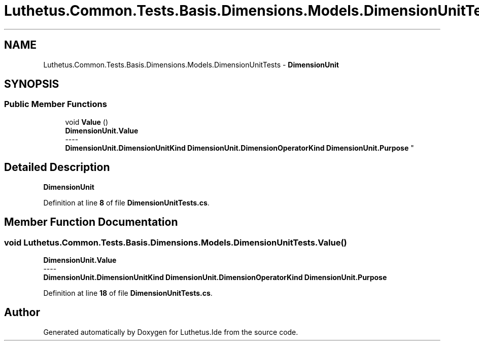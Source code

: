 .TH "Luthetus.Common.Tests.Basis.Dimensions.Models.DimensionUnitTests" 3 "Version 1.0.0" "Luthetus.Ide" \" -*- nroff -*-
.ad l
.nh
.SH NAME
Luthetus.Common.Tests.Basis.Dimensions.Models.DimensionUnitTests \- \fBDimensionUnit\fP  

.SH SYNOPSIS
.br
.PP
.SS "Public Member Functions"

.in +1c
.ti -1c
.RI "void \fBValue\fP ()"
.br
.RI "\fBDimensionUnit\&.Value\fP 
.br
----
.br
 \fBDimensionUnit\&.DimensionUnitKind\fP \fBDimensionUnit\&.DimensionOperatorKind\fP \fBDimensionUnit\&.Purpose\fP "
.in -1c
.SH "Detailed Description"
.PP 
\fBDimensionUnit\fP 
.PP
Definition at line \fB8\fP of file \fBDimensionUnitTests\&.cs\fP\&.
.SH "Member Function Documentation"
.PP 
.SS "void Luthetus\&.Common\&.Tests\&.Basis\&.Dimensions\&.Models\&.DimensionUnitTests\&.Value ()"

.PP
\fBDimensionUnit\&.Value\fP 
.br
----
.br
 \fBDimensionUnit\&.DimensionUnitKind\fP \fBDimensionUnit\&.DimensionOperatorKind\fP \fBDimensionUnit\&.Purpose\fP 
.PP
Definition at line \fB18\fP of file \fBDimensionUnitTests\&.cs\fP\&.

.SH "Author"
.PP 
Generated automatically by Doxygen for Luthetus\&.Ide from the source code\&.
